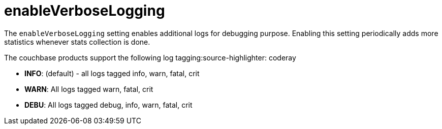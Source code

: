 = enableVerboseLogging

The `enableVerboseLogging` setting enables additional logs for debugging purpose. Enabling this setting periodically adds more statistics whenever stats collection is done.

The couchbase products support the following log tagging:source-highlighter: coderay

* *INFO*: (default) - all logs tagged info, warn, fatal, crit
* *WARN*: All logs tagged warn, fatal, crit
* *DEBU*: All logs tagged debug, info, warn, fatal, crit